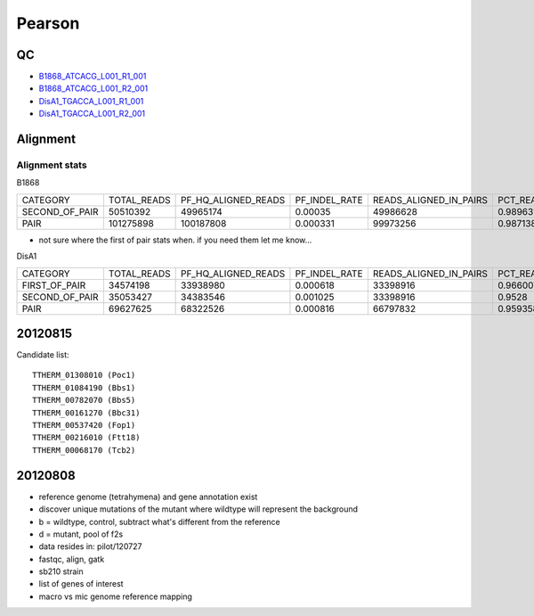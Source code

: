 .. _pearson:

******************************************************************************
Pearson
******************************************************************************

QC
==============================================================================

* B1868_ATCACG_L001_R1_001_
* B1868_ATCACG_L001_R2_001_
* DisA1_TGACCA_L001_R1_001_
* DisA1_TGACCA_L001_R2_001_

.. _B1868_ATCACG_L001_R1_001: http://amc-sandbox.ucdenver.edu/~brownj/tesla/_static/pearson/B1868_ATCACG_L001_R1_001_fastqc/fastqc_report.html
.. _B1868_ATCACG_L001_R2_001: http://amc-sandbox.ucdenver.edu/~brownj/tesla/_static/pearson/B1868_ATCACG_L001_R2_001_fastqc/fastqc_report.html
.. _DisA1_TGACCA_L001_R1_001: http://amc-sandbox.ucdenver.edu/~brownj/tesla/_static/pearson/DisA1_TGACCA_L001_R1_001_fastqc/fastqc_report.html
.. _DisA1_TGACCA_L001_R2_001: http://amc-sandbox.ucdenver.edu/~brownj/tesla/_static/pearson/DisA1_TGACCA_L001_R2_001_fastqc/fastqc_report.html


Alignment
==============================================================================

Alignment stats
------------------------------------------------------------------------------

B1868

=============== =========== ===================    =============   ======================  ==========================
CATEGORY        TOTAL_READS PF_HQ_ALIGNED_READS    PF_INDEL_RATE   READS_ALIGNED_IN_PAIRS	PCT_READS_ALIGNED_IN_PAIRS
SECOND_OF_PAIR  50510392    49965174	            0.00035	        49986628	            0.989631 	
PAIR            101275898   100187808	            0.000331	    99973256	            0.987138
=============== =========== ===================    =============   ======================  ==========================

* not sure where the first of pair stats when. if you need them let me know...

DisA1

=============== =========== ===================  =============  ======================  ==========================
CATEGORY        TOTAL_READS PF_HQ_ALIGNED_READS  PF_INDEL_RATE  READS_ALIGNED_IN_PAIRS	PCT_READS_ALIGNED_IN_PAIRS
FIRST_OF_PAIR   34574198    33938980	         0.000618	    33398916	            0.966007	              
SECOND_OF_PAIR  35053427    34383546	         0.001025	    33398916	            0.9528	                  
PAIR            69627625    68322526	         0.000816	    66797832	            0.959358	              
=============== =========== ===================  =============  ======================  ==========================


20120815
==============================================================================
Candidate list::

   TTHERM_01308010 (Poc1)
   TTHERM_01084190 (Bbs1)
   TTHERM_00782070 (Bbs5)
   TTHERM_00161270 (Bbc31)
   TTHERM_00537420 (Fop1)
   TTHERM_00216010 (Ftt18)
   TTHERM_00068170 (Tcb2)


20120808
==============================================================================

* reference genome (tetrahymena) and gene annotation exist
* discover unique mutations of the mutant where wildtype will represent the background
* b = wildtype, control, subtract what's different from the reference
* d = mutant, pool of f2s
* data resides in: pilot/120727
* fastqc, align, gatk
* sb210 strain
* list of genes of interest
* macro vs mic genome reference mapping